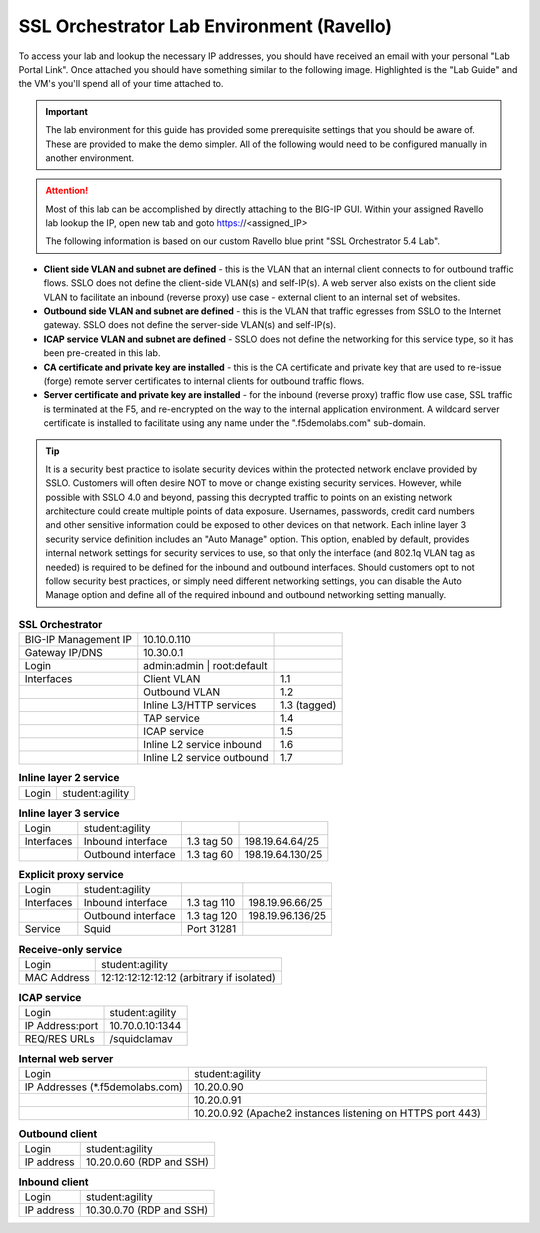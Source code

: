 .. role:: red
.. role:: bred

SSL Orchestrator Lab Environment (Ravello)
==========================================

To access your lab and lookup the necessary IP addresses, you should have
received an email with your personal "Lab Portal Link". Once attached you
should have something similar to the following image. Highlighted is the "Lab
Guide" and the VM's you'll spend all of your time attached to.

.. image:: images/studentportal.png

.. important:: The lab environment for this guide has provided some
   prerequisite settings that you should be aware of. These are provided to
   make the demo simpler. All of the following would need to be configured
   manually in another environment.

.. attention:: Most of this lab can be accomplished by directly attaching to
   the BIG-IP GUI. Within your assigned Ravello lab lookup the IP, open new
   tab and goto https://<assigned_IP>

   The following information is based on our custom :bred:`Ravello` blue print
   "SSL Orchestrator 5.4 Lab".

- **Client side VLAN and subnet are defined** - this is the VLAN that an
  internal client connects to for outbound traffic flows. SSLO does not define
  the client-side VLAN(s) and self-IP(s). A web server also exists on the
  client side VLAN to facilitate an inbound (reverse proxy) use case - external
  client to an internal set of websites.

- **Outbound side VLAN and subnet are defined** - this is the VLAN that traffic
  egresses from SSLO to the Internet gateway. SSLO does not define the
  server-side VLAN(s) and self-IP(s).

- **ICAP service VLAN and subnet are defined** - SSLO does not define the
  networking for this service type, so it has been pre-created in this lab.

- **CA certificate and private key are installed** - this is the CA certificate
  and private key that are used to re-issue (forge) remote server certificates
  to internal clients for outbound traffic flows.

- **Server certificate and private key are installed** - for the inbound
  (reverse proxy) traffic flow use case, SSL traffic is terminated at the F5,
  and re-encrypted on the way to the internal application environment. A
  wildcard server certificate is installed to facilitate using any name under
  the ":red:`.f5demolabs.com`" sub-domain.

.. tip:: It is a security best practice to isolate security devices within the
   protected network enclave provided by SSLO. Customers will often desire NOT
   to move or change existing security services. However, while possible with
   SSLO 4.0 and beyond, passing this decrypted traffic to points on an existing
   network architecture could create multiple points of data exposure.
   Usernames, passwords, credit card numbers and other sensitive information
   could be exposed to other devices on that network. Each inline layer 3
   security service definition includes an "Auto Manage" option. This option,
   enabled by default, provides internal network settings for security services
   to use, so that only the interface (and 802.1q VLAN tag as needed) is
   required to be defined for the inbound and outbound interfaces. Should
   customers opt to not follow security best practices, or simply need
   different networking settings, you can disable the Auto Manage option and
   define all of the required inbound and outbound networking setting manually.

.. list-table:: **SSL Orchestrator**
   :header-rows: 0
   :widths: auto

   * - BIG-IP Management IP
     - 10.10.0.110
     - 
   * - Gateway IP/DNS
     - 10.30.0.1
     - 
   * - Login
     - admin:admin \| root:default
     -
   * - Interfaces
     - Client VLAN
     - 1.1
   * - 
     - Outbound VLAN
     - 1.2
   * - 
     - Inline L3/HTTP services
     - 1.3 (tagged)
   * - 
     - TAP service
     - 1.4
   * - 
     - ICAP service
     - 1.5
   * - 
     - Inline L2 service inbound
     - 1.6
   * - 
     - Inline L2 service outbound
     - 1.7

.. list-table:: **Inline layer 2 service**
   :header-rows: 0
   :widths: auto

   * - Login
     - student:agility

.. list-table:: **Inline layer 3 service**
   :header-rows: 0
   :widths: auto

   * - Login
     - student:agility
     -
     -
   * - Interfaces
     - Inbound interface
     - 1.3 tag 50
     - 198.19.64.64/25
   * - 
     - Outbound interface
     - 1.3 tag 60
     - 198.19.64.130/25

.. list-table:: **Explicit proxy service**
   :header-rows: 0
   :widths: auto

   * - Login
     - student:agility
     -
     -
   * - Interfaces
     - Inbound interface
     - 1.3 tag 110
     - 198.19.96.66/25
   * - 
     - Outbound interface
     - 1.3 tag 120
     - 198.19.96.136/25
   * - Service
     - Squid
     - Port 31281
     - 

.. list-table:: **Receive-only service**
   :header-rows: 0
   :widths: auto

   * - Login
     - student:agility
   * - MAC Address
     - 12:12:12:12:12:12 (arbitrary if isolated)

.. list-table:: **ICAP service**
   :header-rows: 0
   :widths: auto

   * - Login
     - student:agility
   * - IP Address:port
     - 10.70.0.10:1344
   * - REQ/RES URLs
     - /squidclamav

.. list-table:: **Internal web server**
   :header-rows: 0
   :widths: auto

   * - Login
     - student:agility
   * - IP Addresses (\*.f5demolabs.com)
     - 10.20.0.90
   * - 
     - 10.20.0.91
   * - 
     - 10.20.0.92 (Apache2 instances listening on HTTPS port 443)

.. list-table:: **Outbound client**
   :header-rows: 0
   :widths: auto

   * - Login
     - student:agility
   * - IP address
     - 10.20.0.60 (RDP and SSH)

.. list-table:: **Inbound client**
   :header-rows: 0
   :widths: auto

   * - Login
     - student:agility
   * - IP address
     - 10.30.0.70 (RDP and SSH)
